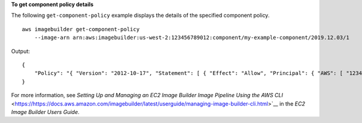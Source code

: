 **To get component policy details**

The following ``get-component-policy`` example displays the details of the specified component policy. ::

    aws imagebuilder get-component-policy 
        --image-arn arn:aws:imagebuilder:us-west-2:123456789012:component/my-example-component/2019.12.03/1

Output::

    {
        "Policy": "{ "Version": "2012-10-17", "Statement": [ { "Effect": "Allow", "Principal": { "AWS": [ "123456789012" ] }, "Action": [ "imagebuilder:GetComponent", "imagebuilder:ListComponents" ], "Resource": [ "arn:aws:imagebuilder:us-west-2:123456789012:component/my-example-component/2019.12.03/1" ] } ] }"
    }

For more information, see `Setting Up and Managing an EC2 Image Builder Image Pipeline Using the AWS CLI` <https://https://docs.aws.amazon.com/imagebuilder/latest/userguide/managing-image-builder-cli.html>`__ in the *EC2 Image Builder Users Guide*.
